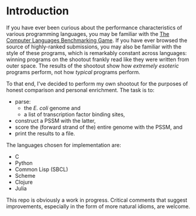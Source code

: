
* Introduction
  If you have ever been curious about the performance characteristics
  of various programming languages, you may be familiar with the [[http://benchmarksgame.alioth.debian.org/][The
  Computer Languages Benchmarking Game]].  If you have ever browsed the
  source of highly-ranked submissions, you may also be familiar with
  the style of these programs, which is remarkably constant across
  languages: winning programs on the shootout frankly read like they
  were written from outer space.  The results of the shootout show how
  /extremely esoteric/ programs perform, not how /typical/ programs
  perform.

  To that end, I've decided to perform my own shootout for the
  purposes of honest comparison and personal enrichment.  The task is
  to:

  - parse: 
    - the /E. coli/ genome and
    - a list of transcription factor binding sites, 
  - construct a PSSM with the latter, 
  - score the (forward strand of the) entire genome with the PSSM, and
  - print the results to a file.

  The languages chosen for implementation are:

  - C
  - Python
  - Common Lisp (SBCL)
  - Scheme
  - Clojure
  - Julia

  This repo is obviously a work in progress.  Critical comments that
  suggest improvements, especially in the form of more natural idioms,
  are welcome.
